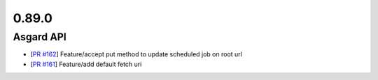 0.89.0
======

Asgard API
----------


- [`PR #162 <https://github.com/B2W-BIT/asgard-api/pull/162>`_] Feature/accept put method to update scheduled job on root url
- [`PR #161 <https://github.com/B2W-BIT/asgard-api/pull/161>`_] Feature/add default fetch uri
